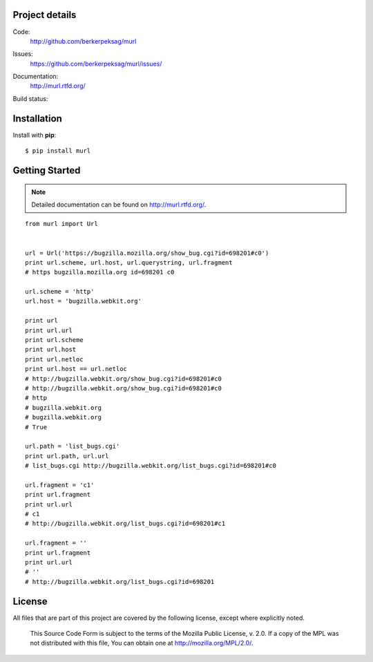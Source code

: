 Project details
---------------

Code:
    http://github.com/berkerpeksag/murl

Issues:
    https://github.com/berkerpeksag/murl/issues/

Documentation:
    http://murl.rtfd.org/

Build status:
    .. image:: https://secure.travis-ci.org/berkerpeksag/murl.png
        :alt: Travis CI
        :target: http://travis-ci.org/berkerpeksag/murl/


Installation
------------

Install with **pip**::

    $ pip install murl


Getting Started
---------------

.. note:: Detailed documentation can be found on http://murl.rtfd.org/.

::

    from murl import Url


    url = Url('https://bugzilla.mozilla.org/show_bug.cgi?id=698201#c0')
    print url.scheme, url.host, url.querystring, url.fragment
    # https bugzilla.mozilla.org id=698201 c0

    url.scheme = 'http'
    url.host = 'bugzilla.webkit.org'

    print url
    print url.url
    print url.scheme
    print url.host
    print url.netloc
    print url.host == url.netloc
    # http://bugzilla.webkit.org/show_bug.cgi?id=698201#c0
    # http://bugzilla.webkit.org/show_bug.cgi?id=698201#c0
    # http
    # bugzilla.webkit.org
    # bugzilla.webkit.org
    # True

    url.path = 'list_bugs.cgi'
    print url.path, url.url
    # list_bugs.cgi http://bugzilla.webkit.org/list_bugs.cgi?id=698201#c0

    url.fragment = 'c1'
    print url.fragment
    print url.url
    # c1
    # http://bugzilla.webkit.org/list_bugs.cgi?id=698201#c1

    url.fragment = ''
    print url.fragment
    print url.url
    # ''
    # http://bugzilla.webkit.org/list_bugs.cgi?id=698201


License
-------

All files that are part of this project are covered by the following license,
except where explicitly noted.

    This Source Code Form is subject to the terms of the Mozilla Public
    License, v. 2.0. If a copy of the MPL was not distributed with this
    file, You can obtain one at http://mozilla.org/MPL/2.0/.


